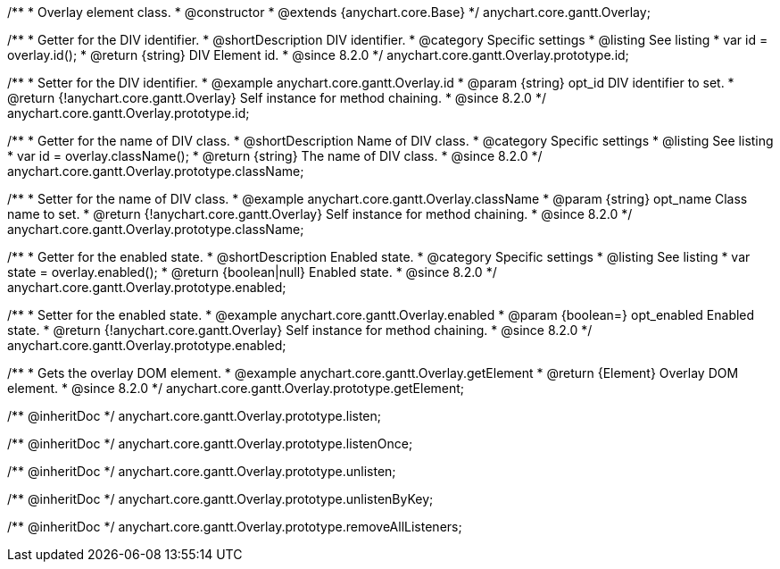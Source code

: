 /**
 * Overlay element class.
 * @constructor
 * @extends {anychart.core.Base}
 */
anychart.core.gantt.Overlay;

//----------------------------------------------------------------------------------------------------------------------
//
//  anychart.core.gantt.Overlay.id
//
//----------------------------------------------------------------------------------------------------------------------

/**
 * Getter for the DIV identifier.
 * @shortDescription DIV identifier.
 * @category Specific settings
 * @listing See listing
 * var id = overlay.id();
 * @return {string} DIV Element id.
 * @since 8.2.0
 */
anychart.core.gantt.Overlay.prototype.id;

/**
 * Setter for the DIV identifier.
 * @example anychart.core.gantt.Overlay.id
 * @param {string} opt_id DIV identifier to set.
 * @return {!anychart.core.gantt.Overlay} Self instance for method chaining.
 * @since 8.2.0
 */
anychart.core.gantt.Overlay.prototype.id;

//----------------------------------------------------------------------------------------------------------------------
//
//  anychart.core.gantt.Overlay.prototype.className
//
//----------------------------------------------------------------------------------------------------------------------

/**
 * Getter for the name of DIV class.
 * @shortDescription Name of DIV class.
 * @category Specific settings
 * @listing See listing
 * var id = overlay.className();
 * @return {string} The name of DIV class.
 * @since 8.2.0
 */
anychart.core.gantt.Overlay.prototype.className;

/**
 * Setter for the name of DIV class.
 * @example anychart.core.gantt.Overlay.className
 * @param {string} opt_name Class name to set.
 * @return {!anychart.core.gantt.Overlay} Self instance for method chaining.
 * @since 8.2.0
 */
anychart.core.gantt.Overlay.prototype.className;

//----------------------------------------------------------------------------------------------------------------------
//
//  anychart.core.gantt.Overlay.prototype.enabled
//
//----------------------------------------------------------------------------------------------------------------------

/**
 * Getter for the enabled state.
 * @shortDescription Enabled state.
 * @category Specific settings
 * @listing See listing
 * var state = overlay.enabled();
 * @return {boolean|null} Enabled state.
 * @since 8.2.0
 */
anychart.core.gantt.Overlay.prototype.enabled;

/**
 * Setter for the enabled state.
 * @example anychart.core.gantt.Overlay.enabled
 * @param {boolean=} opt_enabled Enabled state.
 * @return {!anychart.core.gantt.Overlay} Self instance for method chaining.
 * @since 8.2.0
 */
anychart.core.gantt.Overlay.prototype.enabled;

//----------------------------------------------------------------------------------------------------------------------
//
//  anychart.core.gantt.Overlay.prototype.getElement
//
//----------------------------------------------------------------------------------------------------------------------

/**
 * Gets the overlay DOM element.
 * @example anychart.core.gantt.Overlay.getElement
 * @return {Element} Overlay DOM element.
 * @since 8.2.0
 */
anychart.core.gantt.Overlay.prototype.getElement;

/** @inheritDoc */
anychart.core.gantt.Overlay.prototype.listen;

/** @inheritDoc */
anychart.core.gantt.Overlay.prototype.listenOnce;

/** @inheritDoc */
anychart.core.gantt.Overlay.prototype.unlisten;

/** @inheritDoc */
anychart.core.gantt.Overlay.prototype.unlistenByKey;

/** @inheritDoc */
anychart.core.gantt.Overlay.prototype.removeAllListeners;
